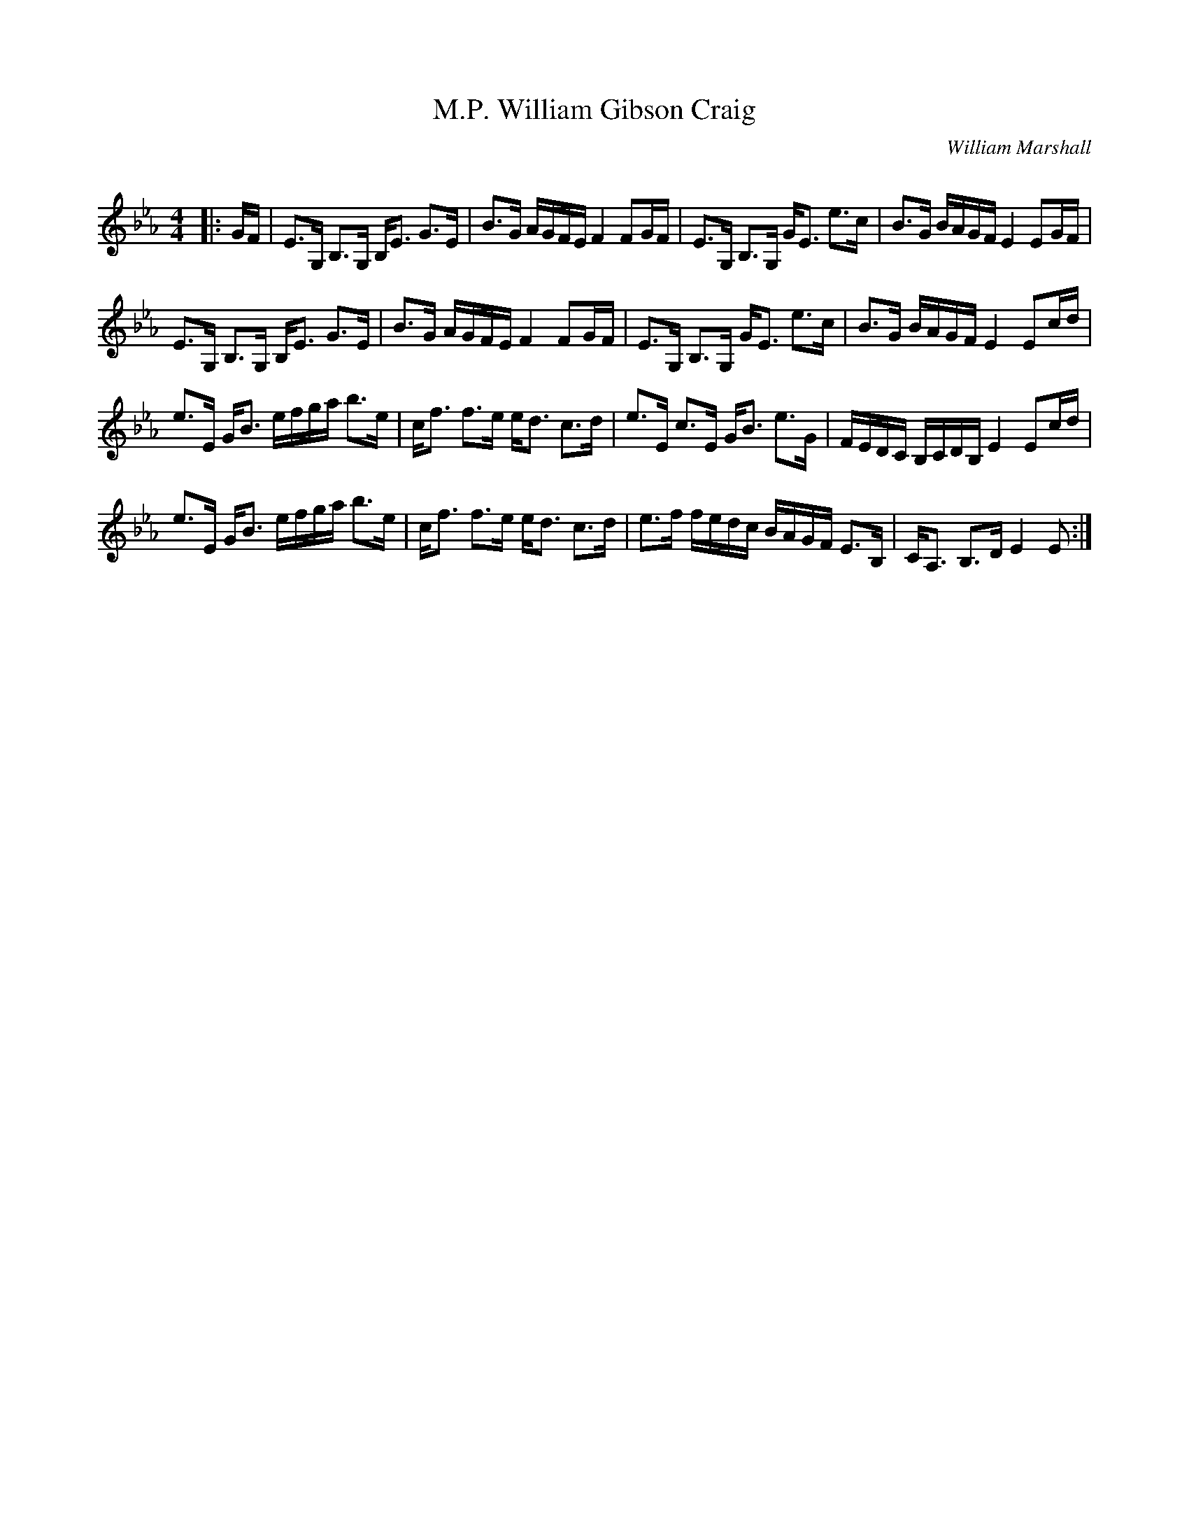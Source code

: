X:1
T: William Gibson Craig, M.P.
C:William Marshall
R:Strathspey
Q: 128
K:Eb
M:4/4
L:1/16
|:GF|E3G, B,3G, B,E3 G3E|B3G AGFE F4 F2GF|E3G, B,3G, GE3 e3c|B3G BAGF E4 E2GF|
E3G, B,3G, B,E3 G3E|B3G AGFE F4 F2GF|E3G, B,3G, GE3 e3c|B3G BAGF E4 E2cd|
e3E GB3 efga b3e|cf3 f3e ed3 c3d|e3E c3E GB3 e3G|FEDC B,CDB, E4 E2cd|
e3E GB3 efga b3e|cf3 f3e ed3 c3d|e3f fedc BAGF E3B,|CA,3 B,3D E4 E2:|
